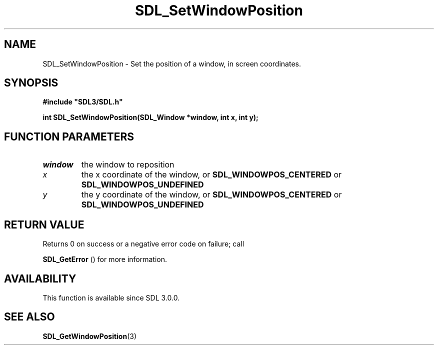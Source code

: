 .\" This manpage content is licensed under Creative Commons
.\"  Attribution 4.0 International (CC BY 4.0)
.\"   https://creativecommons.org/licenses/by/4.0/
.\" This manpage was generated from SDL's wiki page for SDL_SetWindowPosition:
.\"   https://wiki.libsdl.org/SDL_SetWindowPosition
.\" Generated with SDL/build-scripts/wikiheaders.pl
.\"  revision 60dcaff7eb25a01c9c87a5fed335b29a5625b95b
.\" Please report issues in this manpage's content at:
.\"   https://github.com/libsdl-org/sdlwiki/issues/new
.\" Please report issues in the generation of this manpage from the wiki at:
.\"   https://github.com/libsdl-org/SDL/issues/new?title=Misgenerated%20manpage%20for%20SDL_SetWindowPosition
.\" SDL can be found at https://libsdl.org/
.de URL
\$2 \(laURL: \$1 \(ra\$3
..
.if \n[.g] .mso www.tmac
.TH SDL_SetWindowPosition 3 "SDL 3.0.0" "SDL" "SDL3 FUNCTIONS"
.SH NAME
SDL_SetWindowPosition \- Set the position of a window, in screen coordinates\[char46]
.SH SYNOPSIS
.nf
.B #include \(dqSDL3/SDL.h\(dq
.PP
.BI "int SDL_SetWindowPosition(SDL_Window *window, int x, int y);
.fi
.SH FUNCTION PARAMETERS
.TP
.I window
the window to reposition
.TP
.I x
the x coordinate of the window, or 
.BR
.BR SDL_WINDOWPOS_CENTERED
or 
.BR
.BR SDL_WINDOWPOS_UNDEFINED

.TP
.I y
the y coordinate of the window, or 
.BR
.BR SDL_WINDOWPOS_CENTERED
or 
.BR
.BR SDL_WINDOWPOS_UNDEFINED

.SH RETURN VALUE
Returns 0 on success or a negative error code on failure; call

.BR SDL_GetError
() for more information\[char46]

.SH AVAILABILITY
This function is available since SDL 3\[char46]0\[char46]0\[char46]

.SH SEE ALSO
.BR SDL_GetWindowPosition (3)
